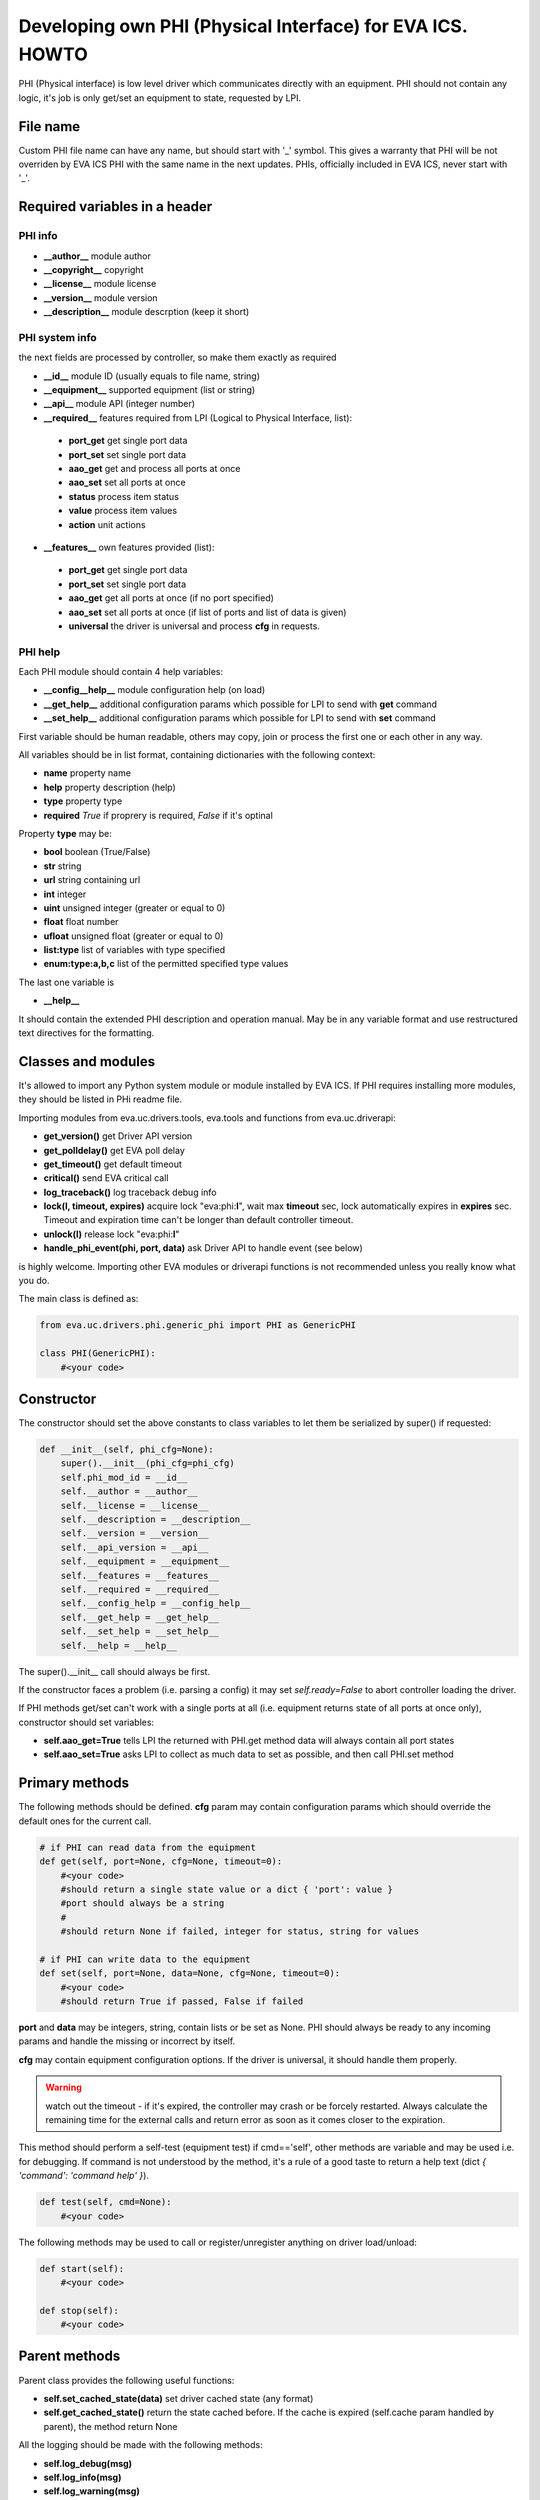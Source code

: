 Developing own PHI (Physical Interface) for EVA ICS. HOWTO
==========================================================

PHI (Physical interface) is low level driver which communicates directly with
an equipment. PHI should not contain any logic, it's job is only get/set
an equipment to state, requested by LPI.

File name
---------

Custom PHI file name can have any name, but should start with '_' symbol. This
gives a warranty that PHI will be not overriden by EVA ICS PHI with the same
name in the next updates. PHIs, officially included in EVA ICS, never start
with '_'.

Required variables in a header
------------------------------

PHI info
~~~~~~~~

* **__author__**        module author
* **__copyright__**     copyright
* **__license__**       module license
* **__version__**       module version
* **__description__**   module descrption (keep it short)

PHI system info
~~~~~~~~~~~~~~~

the next fields are processed by controller, so make them exactly as required

* **__id__**            module ID (usually equals to file name, string)
* **__equipment__**     supported equipment (list or string)
* **__api__**           module API (integer number)

* **__required__**      features required from LPI (Logical to Physical
  Interface, list):

 * **port_get** get single port data
 * **port_set** set single port data
 * **aao_get** get and process all ports at once
 * **aao_set** set all ports at once
 * **status** process item status
 * **value** process item values
 * **action** unit actions

* **__features__**      own features provided (list):

 * **port_get** get single port data
 * **port_set** set single port data
 * **aao_get** get all ports at once (if no port specified)
 * **aao_set** set all ports at once (if list of ports and
   list of data is given)
 * **universal** the driver is universal and process **cfg** in requests.

PHI help
~~~~~~~~

Each PHI module should contain 4 help variables:

* **__config__help__** module configuration help (on load)
* **__get_help__** additional configuration params which possible for LPI to
  send with **get** command
* **__set_help__** additional configuration params which possible for LPI to
  send with **set** command

First variable should be human readable, others may copy, join or process the
first one or each other in any way.

All variables should be in list format, containing dictionaries with the
following context:

* **name** property name
* **help** property description (help)
* **type** property type
* **required** *True* if proprery is required, *False* if it's optinal

Property **type** may be:

* **bool** boolean (True/False)
* **str** string
* **url** string containing url
* **int** integer
* **uint** unsigned integer (greater or equal to 0)
* **float** float number
* **ufloat** unsigned float (greater or equal to 0)
* **list:type** list of variables with type specified
* **enum:type:a,b,c** list of the permitted specified type values

The last one variable is

* **__help__**

It should contain the extended PHI description and operation manual. May be in
any variable format and use restructured text directives for the formatting.

Classes and modules
-------------------

It's allowed to import any Python system module or module installed by EVA ICS.
If PHI requires installing more modules, they should be listed in PHi readme
file.

Importing modules from eva.uc.drivers.tools, eva.tools and functions from
eva.uc.driverapi:

* **get_version()** get Driver API version
* **get_polldelay()** get EVA poll delay
* **get_timeout()** get default timeout
* **critical()** send EVA critical call
* **log_traceback()** log traceback debug info
* **lock(l, timeout, expires)** acquire lock "eva:phi:**l**", wait max
  **timeout** sec, lock automatically expires in **expires** sec. Timeout and
  expiration time can't be longer than default controller timeout.
* **unlock(l)** release lock "eva:phi:**l**"
* **handle_phi_event(phi, port, data)** ask Driver API to handle event (see
  below)

is highly welcome. Importing other EVA modules or driverapi functions is not
recommended unless you really know what you do.

The main class is defined as:

.. code-block:: python

    from eva.uc.drivers.phi.generic_phi import PHI as GenericPHI

    class PHI(GenericPHI):
        #<your code>

Constructor
-----------

The constructor should set the above constants to class variables to let them
be serialized by super() if requested:

.. code-block:: python

    def __init__(self, phi_cfg=None):
        super().__init__(phi_cfg=phi_cfg)
        self.phi_mod_id = __id__
        self.__author = __author__
        self.__license = __license__
        self.__description = __description__
        self.__version = __version__
        self.__api_version = __api__
        self.__equipment = __equipment__
        self.__features = __features__
        self.__required = __required__
        self.__config_help = __config_help__
        self.__get_help = __get_help__
        self.__set_help = __set_help__
        self.__help = __help__

The super().__init__ call should always be first.

If the constructor faces a problem (i.e. parsing a config) it may set
*self.ready=False* to abort controller loading the driver.

If PHI methods get/set can't work with a single ports at all (i.e. equipment
returns state of all ports at once only), constructor should set variables:

* **self.aao_get=True** tells LPI the returned with PHI.get method data will
  always contain all port states
* **self.aao_set=True** asks LPI to collect as much data to set as possible, and
  then call PHI.set method

Primary methods
---------------

The following methods should be defined. **cfg** param may contain
configuration params which should override the default ones for the current
call.

.. code-block:: python

    # if PHI can read data from the equipment
    def get(self, port=None, cfg=None, timeout=0):
        #<your code>
        #should return a single state value or a dict { 'port': value }
        #port should always be a string
        #
        #should return None if failed, integer for status, string for values
    
    # if PHI can write data to the equipment
    def set(self, port=None, data=None, cfg=None, timeout=0):
        #<your code>
        #should return True if passed, False if failed

**port** and **data** may be integers, string, contain lists or be set as None.
PHI should always be ready to any incoming params and handle the missing or
incorrect by itself.

**cfg** may contain equipment configuration options. If the driver is
universal, it should handle them properly.

.. warning::

    watch out the timeout - if it's expired, the controller may crash or be
    forcely restarted.  Always calculate the remaining time for the external
    calls and return error as soon as it comes closer to the expiration.

This method should perform a self-test (equipment test) if cmd=='self', other
methods are variable and may be used i.e. for debugging. If command is not
understood by the method, it's a rule of a good taste to return a help text
(dict *{ 'command': 'command help' }*).

.. code-block:: python

    def test(self, cmd=None):
        #<your code>

The following methods may be used to call or register/unregister anything on
driver load/unload:

.. code-block:: python

    def start(self):
        #<your code>

    def stop(self):
        #<your code>


Parent methods
--------------

Parent class provides the following useful functions:

* **self.set_cached_state(data)** set driver cached state (any format)
* **self.get_cached_state()** return the state cached before. If the cache is
  expired (self.cache param handled by parent), the method return None

All the logging should be made with the following methods:

* **self.log_debug(msg)**
* **self.log_info(msg)**
* **self.log_warning(msg)**
* **self.log_error(msg)**
* **self.log_critical(msg)**
* **self.critical(msg)**

The last two methods do the same, logging an event and calling controller
critical() method.

Handling events
---------------

If the equipment sends some event, PHI should ask Driver API to handle it. This
can be done with method

.. code-block:: python

    eva.uc.driverapi.handle_phi_event(phi, port, data)

where:

* **phi** = **self**
* **port** = port, where the event has been happened
* **data** = port state values, as much as possible (dict *{'port': state }*)

The controller will call update() method for all items using the caller PHI for
updating, providing LPIs state data to let them process the event with
minimized amount of additional PHI.get() calls.

